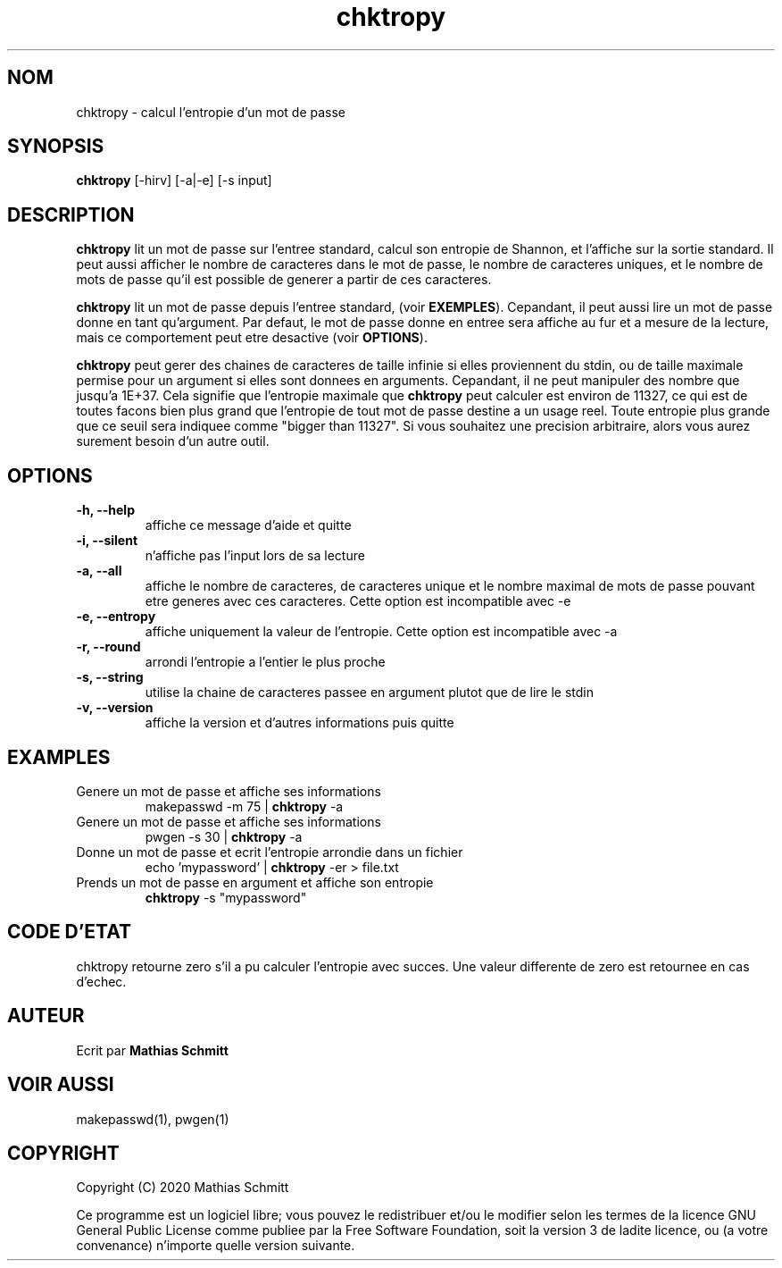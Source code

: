 .TH chktropy 1  "Aout 18, 2020" "version 1.0" "USER COMMANDS"
.SH NOM
chktropy \- calcul l'entropie d'un mot de passe
.SH SYNOPSIS
.B chktropy
[\-hirv] [-a|-e] [\-s input]
.SH DESCRIPTION
.B chktropy
lit un mot de passe sur l'entree standard, calcul son entropie de Shannon, et l'affiche sur la sortie standard.   
Il peut aussi afficher le nombre de caracteres dans le mot de passe, le nombre de caracteres uniques, et le nombre de mots de passe qu'il est possible de generer a partir de ces caracteres.
.PP
.B chktropy
lit un mot de passe depuis l'entree standard, (voir
.B EXEMPLES\fR).
Cepandant, il peut aussi lire un mot de passe donne en tant qu'argument.
Par defaut, le mot de passe donne en entree sera affiche au fur et a mesure de la lecture, mais ce comportement peut etre desactive (voir
.B OPTIONS\fR).
.PP
.B chktropy
peut gerer des chaines de caracteres de taille infinie si elles proviennent du stdin, ou de taille maximale permise pour un argument si elles sont donnees en arguments. Cepandant, il ne peut manipuler des nombre que jusqu'a 1E+37. Cela signifie que l'entropie maximale que
.B chktropy
peut calculer est environ de 11327, ce qui est de toutes facons bien plus grand que l'entropie de tout mot de passe destine a un usage reel. Toute entropie plus grande que ce seuil sera indiquee comme "bigger than 11327". Si vous souhaitez une precision arbitraire, alors vous aurez surement besoin d'un autre outil.
.SH OPTIONS
.TP
.B \-h, --help
affiche ce message d'aide et quitte
.TP
.B \-i, --silent
n'affiche pas l'input lors de sa lecture
.TP
.B \-a, --all
affiche le nombre de caracteres, de caracteres unique et le nombre maximal de mots de passe pouvant etre generes avec ces caracteres.
Cette option est incompatible avec -e
.TP
.B \-e, --entropy
affiche uniquement la valeur de l'entropie.
Cette option est incompatible avec -a
.TP
.B \-r, --round
arrondi l'entropie a l'entier le plus proche
.TP
.B \-s, --string
utilise la chaine de caracteres passee en argument plutot que de lire le stdin
.TP
.B \-v, --version
affiche la version et d'autres informations puis quitte
.SH EXAMPLES
.TP
Genere un mot de passe et affiche ses informations
makepasswd -m 75 | 
.B chktropy
\-a
.PP
.TP
Genere un mot de passe et affiche ses informations
pwgen -s 30 | 
.B chktropy
\-a
.PP
.TP
Donne un mot de passe et ecrit l'entropie arrondie dans un fichier
echo 'mypassword' | 
.B chktropy
\-er > file.txt
.PP
.TP
Prends un mot de passe en argument et affiche son entropie
.B chktropy
\-s "mypassword"
.PP
.SH CODE D'ETAT
chktropy retourne zero s'il a pu calculer l'entropie avec succes.
Une valeur differente de zero est retournee en cas d'echec.
.SH AUTEUR
Ecrit par
.B Mathias Schmitt
.SH VOIR AUSSI
makepasswd(1), pwgen(1)
.SH COPYRIGHT
.PP
Copyright (C) 2020  Mathias Schmitt

Ce programme est un logiciel libre; vous pouvez le redistribuer et/ou le
modifier selon les termes de la licence GNU General Public License comme
publiee par la Free Software Foundation, soit la version 3 de ladite licence,
ou (a votre convenance) n'importe quelle version suivante.

